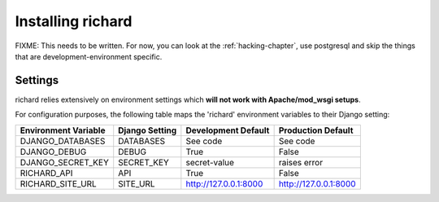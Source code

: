 ====================
 Installing richard
====================

FIXME: This needs to be written. For now, you can look at the
:ref:`hacking-chapter`, use postgresql and skip the things that are
development-environment specific.

Settings
------------

richard relies extensively on environment settings which **will not work with
Apache/mod_wsgi setups**.

For configuration purposes, the following table maps the 'richard'
environment variables to their Django setting:

======================================= =========================== ============================================== ===========================================
Environment Variable                    Django Setting              Development Default                            Production Default
======================================= =========================== ============================================== ===========================================
DJANGO_DATABASES                        DATABASES                   See code                                       See code
DJANGO_DEBUG                            DEBUG                       True                                           False
DJANGO_SECRET_KEY                       SECRET_KEY                  secret-value                                   raises error
RICHARD_API                             API                         True                                           False
RICHARD_SITE_URL                        SITE_URL                    http://127.0.0.1:8000                          http://127.0.0.1:8000
======================================= =========================== ============================================== ===========================================
